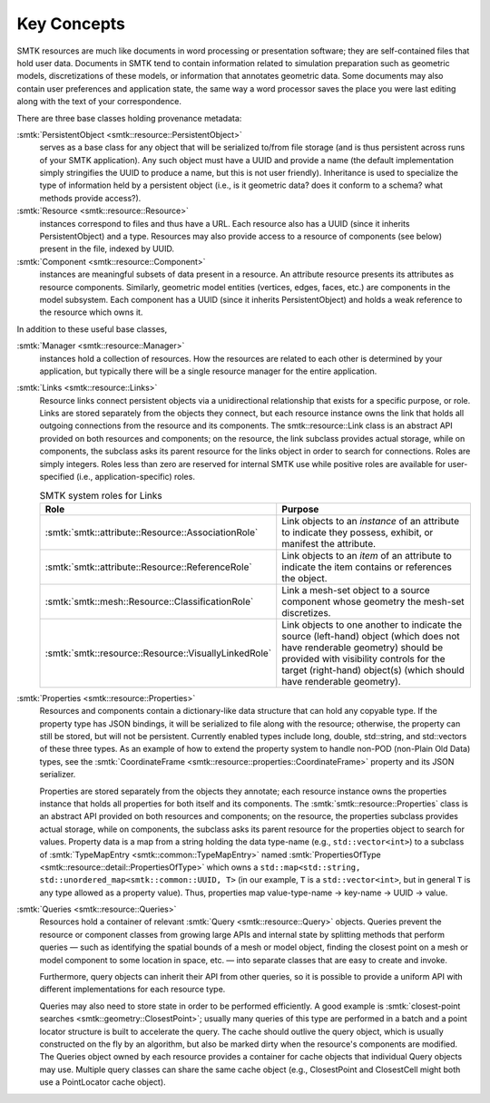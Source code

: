 Key Concepts
============

SMTK resources are much like documents in word processing or presentation software;
they are self-contained files that hold user data.
Documents in SMTK tend to contain information related to simulation preparation
such as geometric models, discretizations of these models, or information that
annotates geometric data.
Some documents may also contain user preferences and application state,
the same way a word processor saves the place you were last editing along
with the text of your correspondence.

There are three base classes holding provenance metadata:

:smtk:`PersistentObject <smtk::resource::PersistentObject>`
  serves as a base class for any object that will be serialized to/from
  file storage (and is thus persistent across runs of your SMTK application).
  Any such object must have a UUID and provide a name (the default
  implementation simply stringifies the UUID to produce a name, but this
  is not user friendly). Inheritance is used to specialize the type
  of information held by a persistent object (i.e., is it geometric data?
  does it conform to a schema? what methods provide access?).

:smtk:`Resource <smtk::resource::Resource>`
  instances correspond to files and thus have a URL.
  Each resource also has a UUID (since it inherits PersistentObject) and a type.
  Resources may also provide access to a resource of components (see below)
  present in the file, indexed by UUID.

:smtk:`Component <smtk::resource::Component>`
  instances are meaningful subsets of data present in a resource.
  An attribute resource presents its attributes as resource components.
  Similarly, geometric model entities (vertices, edges, faces, etc.) are
  components in the model subsystem.
  Each component has a UUID (since it inherits PersistentObject) and
  holds a weak reference to the resource which owns it.

In addition to these useful base classes,

:smtk:`Manager <smtk::resource::Manager>`
  instances hold a collection of resources.
  How the resources are related to each other is determined by your application,
  but typically there will be a single resource manager for the entire application.

:smtk:`Links <smtk::resource::Links>`
  Resource links connect persistent objects via a unidirectional
  relationship that exists for a specific purpose, or role. Links are
  stored separately from the objects they connect, but each resource
  instance owns the link that holds all outgoing connections from the
  resource and its components. The smtk::resource::Link class is an
  abstract API provided on both resources and components; on the
  resource, the link subclass provides actual storage, while on
  components, the subclass asks its parent resource for the links object
  in order to search for connections. Roles are simply integers. Roles
  less than zero are reserved for internal SMTK use while positive roles
  are available for user-specified (i.e., application-specific) roles.

  .. list-table:: SMTK system roles for Links
     :widths: 50 50
     :header-rows: 1

     * - Role
       - Purpose
     * - :smtk:`smtk::attribute::Resource::AssociationRole`
       - Link objects to an *instance* of an attribute to
         indicate they possess, exhibit, or manifest the attribute.
     * - :smtk:`smtk::attribute::Resource::ReferenceRole`
       - Link objects to an *item* of an attribute to indicate the
         item contains or references the object.
     * - :smtk:`smtk::mesh::Resource::ClassificationRole`
       - Link a mesh-set object to a source component whose geometry
         the mesh-set discretizes.
     * - :smtk:`smtk::resource::Resource::VisuallyLinkedRole`
       - Link objects to one another to indicate the source
         (left-hand) object (which does not have renderable geometry)
         should be provided with visibility controls for the target
         (right-hand) object(s) (which should have renderable geometry).

:smtk:`Properties <smtk::resource::Properties>`
  Resources and components contain a dictionary-like data structure that
  can hold any copyable type. If the property type has JSON bindings, it
  will be serialized to file along with the resource; otherwise, the
  property can still be stored, but will not be persistent. Currently
  enabled types include long, double, std::string, and std::vectors of
  these three types.
  As an example of how to extend the property system to handle
  non-POD (non-Plain Old Data) types, see the
  :smtk:`CoordinateFrame <smtk::resource::properties::CoordinateFrame>`
  property and its JSON serializer.

  Properties are stored separately from the objects they annotate;
  each resource instance owns the properties instance that holds all
  properties for both itself and its components. The
  :smtk:`smtk::resource::Properties` class is an abstract API provided
  on both resources and components; on the resource, the properties subclass
  provides actual storage, while on components, the subclass asks its
  parent resource for the properties object to search for values.
  Property data is a map from a string holding the data type-name
  (e.g., ``std::vector<int>``) to a subclass of :smtk:`TypeMapEntry <smtk::common::TypeMapEntry>`
  named :smtk:`PropertiesOfType <smtk::resource::detail::PropertiesOfType>`
  which owns a ``std::map<std::string, std::unordered_map<smtk::common::UUID, T>``
  (in our example, ``T`` is a ``std::vector<int>``, but in general ``T`` is any
  type allowed as a property value). Thus, properties map
  value-type-name → key-name → UUID → value.

:smtk:`Queries <smtk::resource::Queries>`
  Resources hold a container of relevant :smtk:`Query <smtk::resource::Query>` objects.
  Queries prevent the resource or component classes from growing large APIs
  and internal state by splitting methods that perform queries — such as
  identifying the spatial bounds of a mesh or model object, finding the closest point
  on a mesh or model component to some location in space, etc. — into separate
  classes that are easy to create and invoke.

  Furthermore, query objects can inherit their API from other queries, so it is
  possible to provide a uniform API with different implementations for each
  resource type.

  Queries may also need to store state in order to be performed efficiently.
  A good example is :smtk:`closest-point searches <smtk::geometry::ClosestPoint>`;
  usually many queries of this type are performed in a batch and a point locator
  structure is built to accelerate the query.
  The cache should outlive the query object, which is usually constructed on the
  fly by an algorithm, but also be marked dirty when the resource's components are
  modified. The Queries object owned by each resource provides a container for
  cache objects that individual Query objects may use. Multiple query classes can
  share the same cache object (e.g., ClosestPoint and ClosestCell might both use
  a PointLocator cache object).
